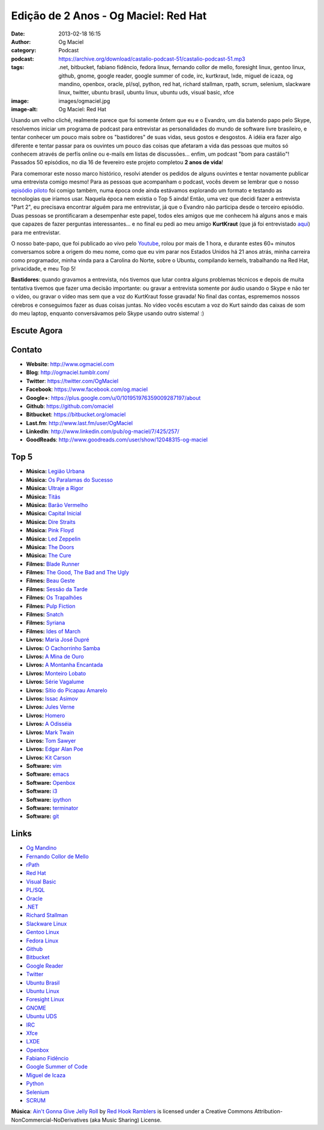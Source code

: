Edição de 2 Anos - Og Maciel: Red Hat
#####################################
:date: 2013-02-18 16:15
:author: Og Maciel
:category: Podcast
:podcast: https://archive.org/download/castalio-podcast-51/castalio-podcast-51.mp3
:tags: .net, bitbucket, fabiano fidêncio, fedora linux, fernando collor de mello, foresight linux, gentoo linux, github, gnome, google reader, google summer of code, irc, kurtkraut, lxde, miguel de icaza, og mandino, openbox, oracle, pl/sql, python, red hat, richard stallman, rpath, scrum, selenium, slackware linux, twitter, ubuntu brasil, ubuntu linux, ubuntu uds, visual basic, xfce
:image: images/ogmaciel.jpg
:image-alt: Og Maciel: Red Hat

Usando um velho cliché, realmente parece que foi somente ôntem que eu e
o Evandro, um dia batendo papo pelo Skype, resolvemos iniciar um
programa de podcast para entrevistar as personalidades do mundo de
software livre brasileiro, e tentar conhecer um pouco mais sobre os
"bastidores" de suas vidas, seus gostos e desgostos. A idéia era fazer
algo diferente e tentar passar para os ouvintes um pouco das coisas que
afetaram a vida das pessoas que muitos só conhecem através de perfís
online ou e-mails em listas de discussões... enfim, um podcast "bom para
castálio"! Passados 50 episódios, no dia 16 de fevereiro este projeto
completou **2 anos de vida**!

Para comemorar este nosso marco histórico, resolvi atender os pedidos de alguns
ouvintes e tentar novamente publicar uma entrevista comigo mesmo!  Para as
pessoas que acompanham o podcast, vocês devem se lembrar que o nosso `episódio
piloto`_ foi comigo também, numa época onde ainda estávamos explorando um
formato e testando as tecnologias que iríamos usar. Naquela época nem existia
o Top 5 ainda!  Então, uma vez que decidi fazer a entrevista "Part 2", eu
precisava encontrar alguém para me entrevistar, já que o Evandro não participa
desde o terceiro episódio. Duas pessoas se prontificaram a desempenhar este
papel, todos eles amigos que me conhecem há alguns anos e mais que capazes de
fazer perguntas interessantes... e no final eu pedi ao meu amigo **KurtKraut**
(que já foi entrevistado `aqui`_) para me entrevistar.

O nosso bate-papo, que foi publicado ao vivo pelo `Youtube`_, rolou por mais
de 1 hora, e durante estes 60+ minutos conversamos sobre a origem do meu nome,
como que eu vim parar nos Estados Unidos há 21 anos atrás, minha carreira como
programador, minha vinda para a Carolina do Norte, sobre o Ubuntu, compilando
kernels, trabalhando na Red Hat, privacidade, e meu Top 5!

.. more

**Bastidores**: quando gravamos a entrevista, nós tivemos que lutar
contra alguns problemas técnicos e depois de muita tentativa tivemos que
fazer uma decisão importante: ou gravar a entrevista somente por áudio
usando o Skype e não ter o vídeo, ou gravar o vídeo mas sem que a voz do
KurtKraut fosse gravada! No final das contas, esprememos nossos cérebros
e conseguimos fazer as duas coisas juntas. No vídeo vocês escutam a voz
do Kurt saindo das caixas de som do meu laptop, enquanto conversávamos
pelo Skype usando outro sistema! :)

Escute Agora
------------

.. podcast:: castalio-podcast-51

Contato
-------
-  **Website**: http://www.ogmaciel.com
-  **Blog**: http://ogmaciel.tumblr.com/
-  **Twitter**: https://twitter.com/OgMaciel
-  **Facebook**: https://www.facebook.com/og.maciel
-  **Google+**: https://plus.google.com/u/0/101951976359009287197/about
-  **Github**: https://github.com/omaciel
-  **Bitbucket**: https://bitbucket.org/omaciel
-  **Last.fm**: http://www.last.fm/user/OgMaciel
-  **LinkedIn**: http://www.linkedin.com/pub/og-maciel/7/425/257/
-  **GoodReads**: http://www.goodreads.com/user/show/12048315-og-maciel

Top 5
-----
-  **Música:** `Legião Urbana`_
-  **Música:** `Os Paralamas do Sucesso`_
-  **Música:** `Ultraje a Rigor`_
-  **Música:** `Titãs`_
-  **Música:** `Barão Vermelho`_
-  **Música:** `Capital Inicial`_
-  **Música:** `Dire Straits`_
-  **Música:** `Pink Floyd`_
-  **Música:** `Led Zeppelin`_
-  **Música:** `The Doors`_
-  **Música:** `The Cure`_
-  **Filmes:** `Blade Runner`_
-  **Filmes:** `The Good, The Bad and The Ugly`_
-  **Filmes:** `Beau Geste`_
-  **Filmes:** `Sessão da Tarde`_
-  **Filmes:** `Os Trapalhões`_
-  **Filmes:** `Pulp Fiction`_
-  **Filmes:** `Snatch`_
-  **Filmes:** `Syriana`_
-  **Filmes:** `Ides of March`_
-  **Livros:** `Maria José Dupré`_
-  **Livros:** `O Cachorrinho Samba`_
-  **Livros:** `A Mina de Ouro`_
-  **Livros:** `A Montanha Encantada`_
-  **Livros:** `Monteiro Lobato`_
-  **Livros:** `Série Vagalume`_
-  **Livros:** `Sítio do Picapau Amarelo`_
-  **Livros:** `Issac Asimov`_
-  **Livros:** `Jules Verne`_
-  **Livros:** `Homero`_
-  **Livros:** `A Odisséia`_
-  **Livros:** `Mark Twain`_
-  **Livros:** `Tom Sawyer`_
-  **Livros:** `Edgar Alan Poe`_
-  **Livros:** `Kit Carson`_
-  **Software:** `vim`_
-  **Software:** `emacs`_
-  **Software:** `Openbox`_
-  **Software:** `i3`_
-  **Software:** `ipython`_
-  **Software:** `terminator`_
-  **Software:** `git`_

Links
-----
-  `Og Mandino`_
-  `Fernando Collor de Mello`_
-  `rPath`_
-  `Red Hat`_
-  `Visual Basic`_
-  `PL/SQL`_
-  `Oracle`_
-  `.NET`_
-  `Richard Stallman`_
-  `Slackware Linux`_
-  `Gentoo Linux`_
-  `Fedora Linux`_
-  `Github`_
-  `Bitbucket`_
-  `Google Reader`_
-  `Twitter`_
-  `Ubuntu Brasil`_
-  `Ubuntu Linux`_
-  `Foresight Linux`_
-  `GNOME`_
-  `Ubuntu UDS`_
-  `IRC`_
-  `Xfce`_
-  `LXDE`_
-  `Openbox`_
-  `Fabiano Fidêncio`_
-  `Google Summer of Code`_
-  `Miguel de Icaza`_
-  `Python`_
-  `Selenium`_
-  `SCRUM`_

.. class:: panel-body bg-info

        **Música**: `Ain't Gonna Give Jelly Roll`_ by `Red Hook Ramblers`_ is licensed under a Creative Commons Attribution-NonCommercial-NoDerivatives (aka Music Sharing) License.

.. Footer
.. _Ain't Gonna Give Jelly Roll: http://freemusicarchive.org/music/Red_Hook_Ramblers/Live__WFMU_on_Antique_Phonograph_Music_Program_with_MAC_Feb_8_2011/Red_Hook_Ramblers_-_12_-_Aint_Gonna_Give_Jelly_Roll
.. _Red Hook Ramblers: http://www.redhookramblers.com/
.. _episódio piloto: http://bit.ly/12YS1pU
.. _aqui: http://bit.ly/VAfGLG
.. _Youtube: http://bit.ly/12MJKVZ
.. _Legião Urbana: http://www.last.fm/search?q=Legião+Urbana
.. _Os Paralamas do Sucesso: http://www.last.fm/search?q=Os+Paralamas+do+Sucesso
.. _Ultraje a Rigor: http://www.last.fm/search?q=Ultraje+a+Rigor
.. _Titãs: http://www.last.fm/search?q=Titãs
.. _Barão Vermelho: http://www.last.fm/search?q=Barão+Vermelho
.. _Capital Inicial: http://www.last.fm/search?q=Capital+Inicial
.. _Dire Straits: http://www.last.fm/search?q=Dire+Straits
.. _Pink Floyd: http://www.last.fm/search?q=Pink+Floyd
.. _Led Zeppelin: http://www.last.fm/search?q=Led+Zeppelin
.. _The Doors: http://www.last.fm/search?q=The+Doors
.. _The Cure: http://www.last.fm/search?q=The+Cure
.. _Blade Runner: http://www.imdb.com/find?s=all&q=Blade+Runner
.. _The Good, The Bad and The Ugly: http://www.imdb.com/find?s=all&q=The+Good,+The+Bad+and+The+Ugly
.. _Beau Geste: http://www.imdb.com/find?s=all&q=Beau+Geste
.. _Sessão da Tarde: http://www.imdb.com/find?s=all&q=Sessão+da+Tarde
.. _Os Trapalhões: http://www.imdb.com/find?s=all&q=Os+Trapalhões
.. _Pulp Fiction: http://www.imdb.com/find?s=all&q=Pulp+Fiction
.. _Snatch: http://www.imdb.com/find?s=all&q=Snatch
.. _Syriana: http://www.imdb.com/find?s=all&q=Syriana
.. _Ides of March: http://www.imdb.com/find?s=all&q=Ides+of+March
.. _Maria José Dupré: http://www.amazon.com/s/ref=nb_sb_noss?url=search-alias%3Dstripbooks&field-keywords=Maria+José+Dupré
.. _O Cachorrinho Samba: http://www.amazon.com/s/ref=nb_sb_noss?url=search-alias%3Dstripbooks&field-keywords=O+Cachorrinho+Samba
.. _A Mina de Ouro: http://www.amazon.com/s/ref=nb_sb_noss?url=search-alias%3Dstripbooks&field-keywords=A+Mina+de+Ouro
.. _A Montanha Encantada: http://www.amazon.com/s/ref=nb_sb_noss?url=search-alias%3Dstripbooks&field-keywords=A+Montanha+Encantada
.. _Monteiro Lobato: http://www.amazon.com/s/ref=nb_sb_noss?url=search-alias%3Dstripbooks&field-keywords=Monteiro+Lobato
.. _Série Vagalume: http://www.amazon.com/s/ref=nb_sb_noss?url=search-alias%3Dstripbooks&field-keywords=Série+Vagalume
.. _Sítio do Picapau Amarelo: http://www.amazon.com/s/ref=nb_sb_noss?url=search-alias%3Dstripbooks&field-keywords=Sítio+do+Picapau+Amarelo
.. _Issac Asimov: http://www.amazon.com/s/ref=nb_sb_noss?url=search-alias%3Dstripbooks&field-keywords=Issac+Asimov
.. _Jules Verne: http://www.amazon.com/s/ref=nb_sb_noss?url=search-alias%3Dstripbooks&field-keywords=Jules+Verne
.. _Homero: http://www.amazon.com/s/ref=nb_sb_noss?url=search-alias%3Dstripbooks&field-keywords=Homero
.. _A Odisséia: http://www.amazon.com/s/ref=nb_sb_noss?url=search-alias%3Dstripbooks&field-keywords=A+Odisséia
.. _Mark Twain: http://www.amazon.com/s/ref=nb_sb_noss?url=search-alias%3Dstripbooks&field-keywords=Mark+Twain
.. _Tom Sawyer: http://www.amazon.com/s/ref=nb_sb_noss?url=search-alias%3Dstripbooks&field-keywords=Tom+Sawyer
.. _Edgar Alan Poe: http://www.amazon.com/s/ref=nb_sb_noss?url=search-alias%3Dstripbooks&field-keywords=Edgar+Alan+Poe
.. _Kit Carson: http://www.amazon.com/s/ref=nb_sb_noss?url=search-alias%3Dstripbooks&field-keywords=Kit+Carson
.. _vim: http://www.vim.org/
.. _emacs: https://www.gnu.org/software/emacs
.. _Openbox: http://openbox.org/
.. _i3: http://i3wm.org/
.. _ipython: http://ipython.org/
.. _terminator: http://www.tenshu.net/p/terminator.html
.. _git: http://git-scm.com/
.. _Og Mandino: https://duckduckgo.com/?q=Og+Mandino
.. _Fernando Collor de Mello: https://duckduckgo.com/?q=Fernando+Collor+de+Mello
.. _rPath: https://duckduckgo.com/?q=rPath
.. _Red Hat: https://duckduckgo.com/?q=Red+Hat
.. _Visual Basic: https://duckduckgo.com/?q=Visual+Basic
.. _PL/SQL: https://duckduckgo.com/?q=PL/SQL
.. _Oracle: https://duckduckgo.com/?q=Oracle
.. _.NET: https://duckduckgo.com/?q=.NET
.. _Richard Stallman: https://duckduckgo.com/?q=Richard+Stallman
.. _Slackware Linux: https://duckduckgo.com/?q=Slackware+Linux
.. _Gentoo Linux: https://duckduckgo.com/?q=Gentoo+Linux
.. _Fedora Linux: https://duckduckgo.com/?q=Fedora+Linux
.. _Github: https://duckduckgo.com/?q=Github
.. _Bitbucket: https://duckduckgo.com/?q=Bitbucket
.. _Google Reader: https://duckduckgo.com/?q=Google+Reader
.. _Twitter: https://duckduckgo.com/?q=Twitter
.. _Ubuntu Brasil: https://duckduckgo.com/?q=Ubuntu+Brasil
.. _Ubuntu Linux: https://duckduckgo.com/?q=Ubuntu+Linux
.. _Foresight Linux: https://duckduckgo.com/?q=Foresight+Linux
.. _GNOME: https://duckduckgo.com/?q=GNOME
.. _Ubuntu UDS: https://duckduckgo.com/?q=Ubuntu+UDS
.. _IRC: https://duckduckgo.com/?q=IRC
.. _Xfce: https://duckduckgo.com/?q=Xfce
.. _LXDE: https://duckduckgo.com/?q=LXDE
.. _Fabiano Fidêncio: https://duckduckgo.com/?q=Fabiano+Fidêncio
.. _Google Summer of Code: https://duckduckgo.com/?q=Google+Summer+of+Code
.. _Miguel de Icaza: https://duckduckgo.com/?q=Miguel+de+Icaza
.. _Python: https://duckduckgo.com/?q=Python
.. _Selenium: https://duckduckgo.com/?q=Selenium
.. _SCRUM: https://duckduckgo.com/?q=SCRUM

